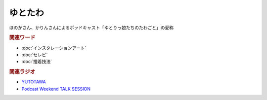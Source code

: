 ゆとたわ
==========================================
.. glossary::
    ゆとたわ : ゆ

ほのかさん、かりんさんによるポッドキャスト「ゆとりっ娘たちのたわごと」の愛称

.. rubric:: 関連ワード
* :doc:`インスタレーションアート` 
* :doc:`セレピ` 
* :doc:`撞着技法` 

.. rubric:: 関連ラジオ
* `YUTOTAWA <https://linktr.ee/yutotawa>`_ 
* `Podcast Weekend TALK SESSION <https://podcastweekend.zaiko.io/e/talksession20220312>`_ 

